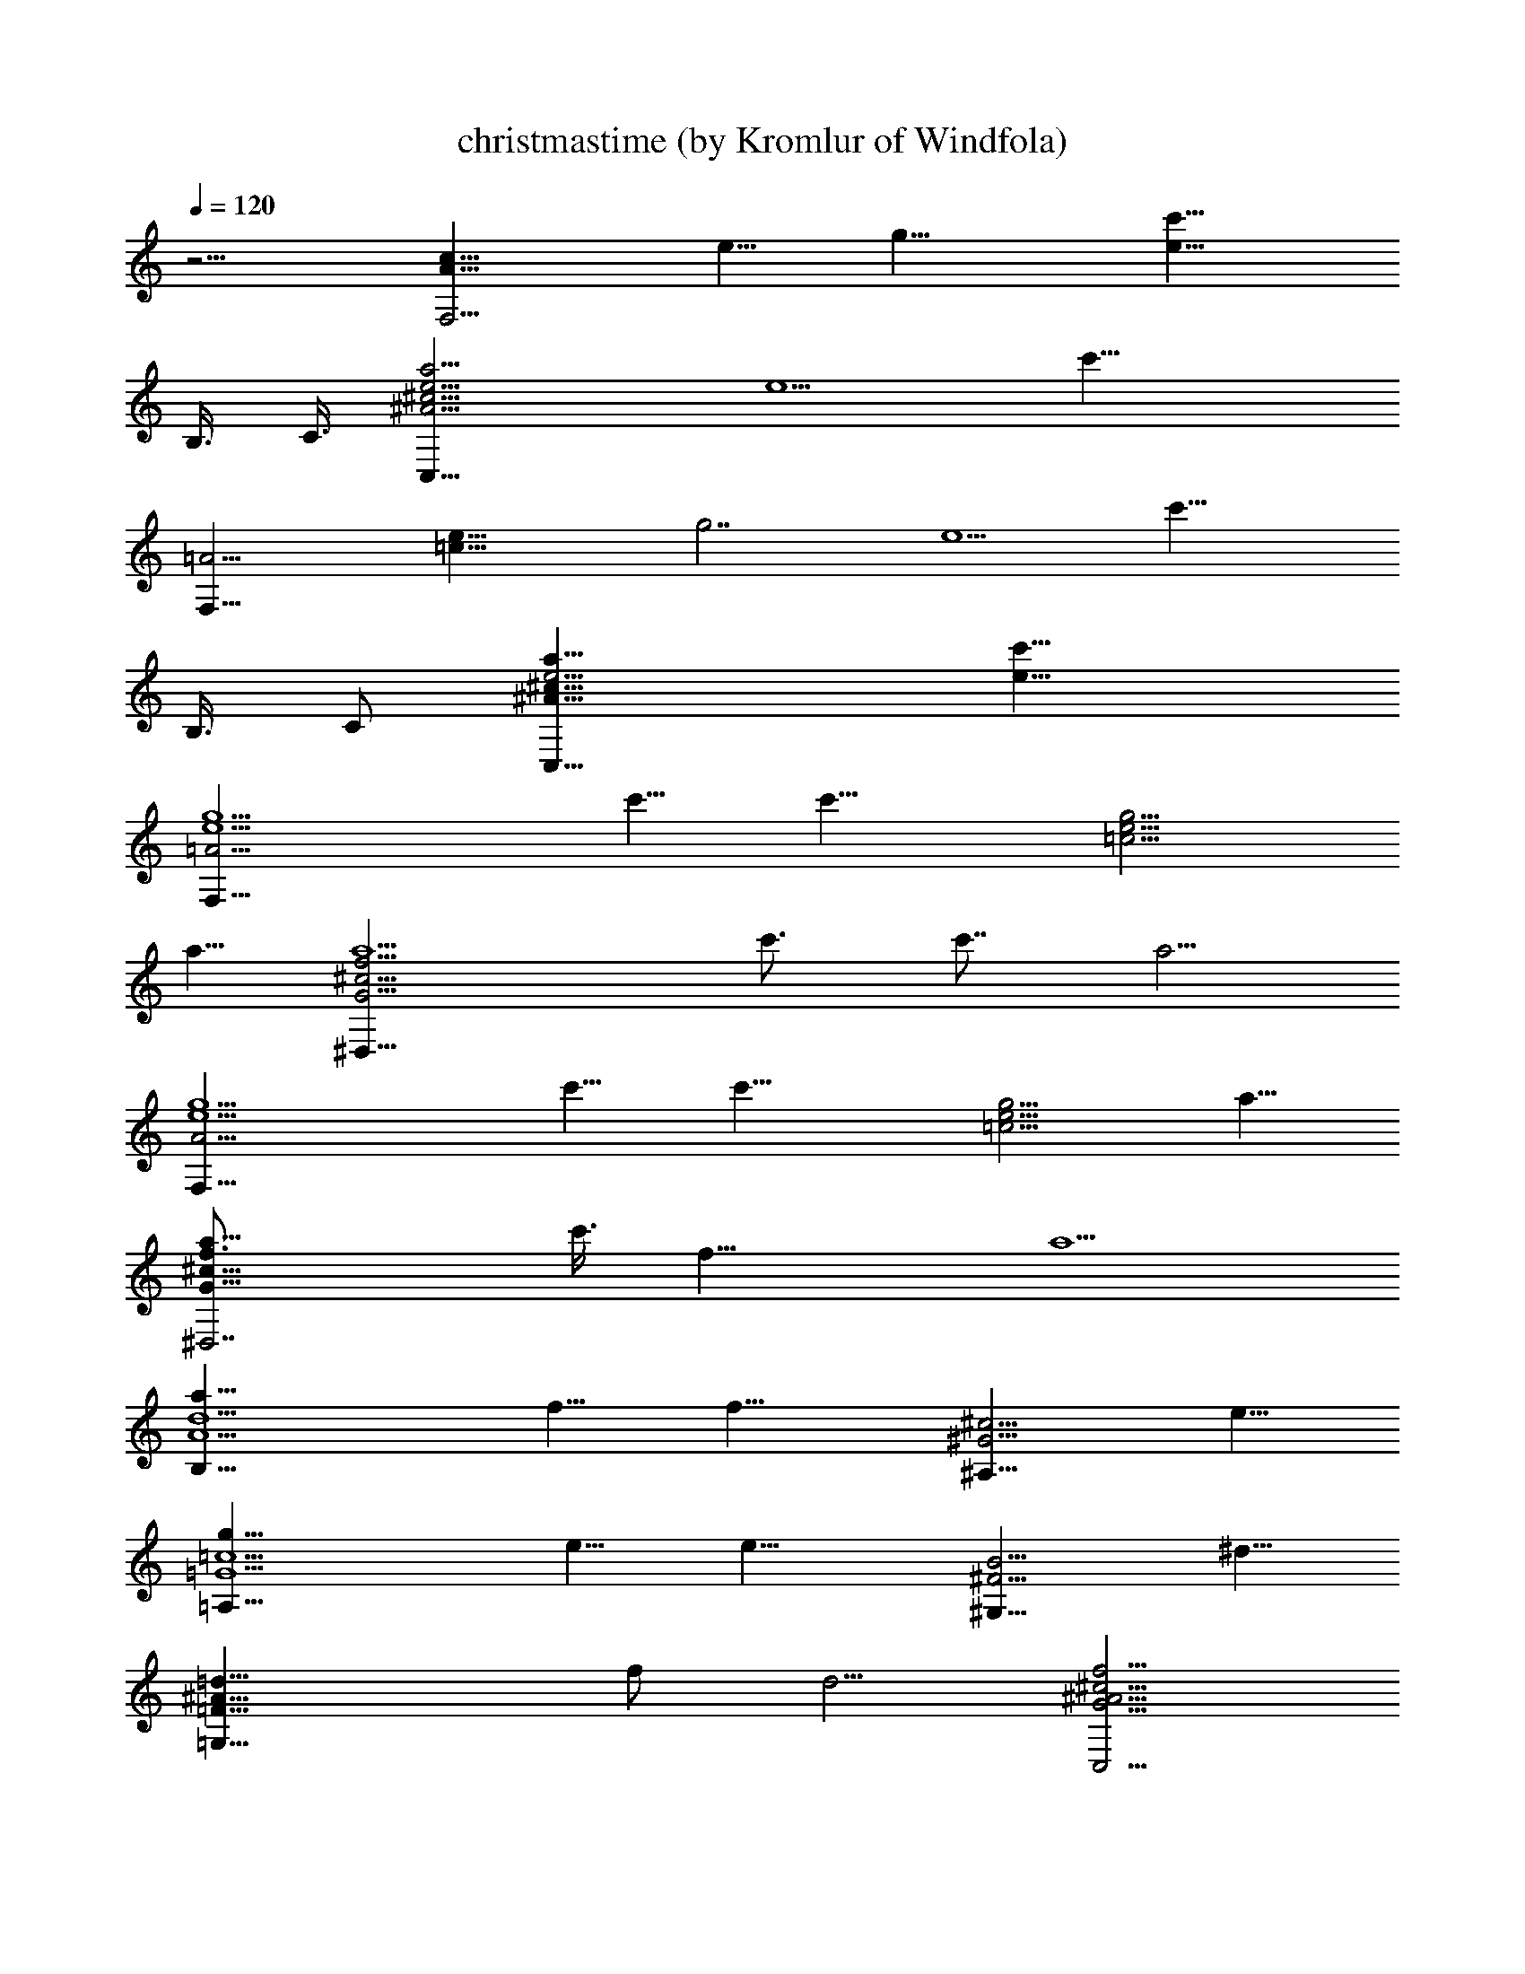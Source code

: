 X:1
T:christmastime (by Kromlur of Windfola)
Z:Transcribed by LotRO MIDI Player:http://lotro.acasylum.com/midi
%  Original file:charlie brown - xmastime.mid
%  Transpose:0
L:1/4
Q:120
K:C
z15/4 [A29/8F,11/4c29/8z/8] [e9/8z/8] [g27/8z] [e19/8c'29/8z13/8]
B,3/8 C3/8 [^A15/4^c15/4e5/4a15/4C,29/8] [e5/2z/8] [c'29/8z19/8]
[=A15/4F,23/8z/8] [=c29/8e9/8z/8] [g7/2z] [e5/2z/8] [c'29/8z3/2]
B,3/8 C/2 [^A29/8^c29/8e5/4a29/8C,29/8] [e19/8c'19/8]
[=A15/4e5/2g5/2F,29/8z5/8] c'5/8 [c'15/8z5/4] [=c5/4e5/4g5/4z5/8]
a5/8 [G15/4^c15/4f15/4a5/2^D,29/8z7/8] c'3/4 c'7/8 a5/4
[A15/4e5/2g5/2F,29/8z5/8] c'5/8 [c'15/8z5/4] [=c5/4e5/4g5/4z5/8] a5/8
[G29/8^c29/8f3/4a9/8^D,7/2z3/8] c'3/8 [f23/8z3/8] a5/2
[A5/2d5/2a5/8B,19/8] f5/8 [f15/8z5/4] [^G5/4^c5/4^A,9/8z5/8] e5/8
[=G5/2=c5/2g5/8=A,19/8] e5/8 [e15/8z5/4] [^F5/4B5/4^G,9/8z5/8] ^d5/8
[=F19/8^A19/8=d5/8=G,19/8] f/2 d5/4 [G5/4^A5/4^c5/4f5/4C,5/4]
[E15/4=A15/4=c15/4g15/4F,29/8z5/4] e/8 c'19/8
[A15/4e5/2g5/2F,29/8z5/8] c'5/8 [c'15/8z5/4] [c5/4e5/4g5/4z5/8] a5/8
[G29/8^c29/8f29/8a19/8^D,29/8z3/4] c'7/8 c'3/4 a5/4
[A15/4e5/2g5/2F,29/8z5/8] c'5/8 [c'15/8z5/4] [=c5/4e5/4g5/4z5/8] a5/8
[G15/4^c15/4f7/8a5/4^D,29/8z3/8] c'/2 [f23/8z3/8] a5/2
[A5/2d5/2a5/8B,19/8] f5/8 [f7/4z5/4] [^G9/8^c9/8^A,9/8z/2] e5/8
[=G5/2=c5/2g5/8=A,5/2] e5/8 [e15/8z5/4] [^F5/4B5/4^G,5/4z5/8] ^d5/8
[=F5/2^A5/2=d5/8=G,19/8] f5/8 d5/4 [G5/4^A5/4^c5/4f5/4C,9/8] z/8
[E15/4=A15/4=c15/4g15/4F,29/8z5/2] c'5/4 [f9/8^d9/8c'/2^C,7/2] ^g5/8
[F5/2c5/2^d5/2^g15/8] c'5/8 [E15/4^A15/4^d15/4^g13/8c'5/4^F,29/8]
[c'5/4z3/8] [^g17/8z/2] ^c3/8 c'5/4 [f5/4^d5/4c'5/4^C,29/8z5/8] ^g5/8
[F5/2=c5/2^d5/2^g15/8] c'5/8 [E29/8^A29/8^d29/8^g13/8c'2^F,7/2] ^c/2
[^g2z3/8] c'3/8 c'5/4 [G5/2=c5/2e5/2c'5/4A,19/8z5/8] a5/8 [a15/8z5/4]
[G5/4^c5/4f5/4^D,5/4z5/8] c'5/8 [^F5/2=c5/2e5/2c'5/8=D,19/8] a5/8
[a15/8z5/4] [^F5/4c5/4^d5/4D9/8z5/8] ^a5/8
[=F19/8^A19/8=d19/8^a5/8G,19/8] =g5/8 g9/8 [F5/4B5/4^d5/4=a5/4^C,5/4]
[E5/2^A5/2=d5/2a5/2=C,5/2z5/4] ^a5/4 [^A5/4^c5/4e5/4=a5/4C5/4]
[=A15/4e5/2g5/2=F,29/8z5/8] c'5/8 [c'15/8z5/4] [=c5/4e5/4g5/4z5/8]
a5/8 [G29/8^c29/8f3/4a5/4^D,29/8z3/8] c'3/8 [f23/8z/2] [a19/8z13/8]
g3/4 [A15/4e5/2g5/2F,29/8z5/8] c'5/8 [c'15/8z5/4] [=c5/4e5/4g5/4z5/8]
a5/8 [G17/8^c17/8f7/8a5/4^D,2z3/8] c'/2 [f5/4z3/8] a7/8
[^c3/4a3/4c'3/4f3/4G3/4] [^c7/8f7/8a7/8c'7/8G3/4] z/8
[A5/2d5/2a5/8B,19/8] f5/8 [f15/8z5/4] [^G9/8^c9/8^A,9/8z5/8] e/2
[=G5/2=c5/2g5/8=A,5/2] e5/8 [e15/8z5/4] [^F5/4B5/4^G,5/4z5/8] ^d5/8
[=F5/2^A5/2=d5/8=G,19/8] f5/8 d5/4 [D5/4^A5/4d5/4f5/4C,9/8] z/8
[E13/4=A5/2c5/2g5/2F,13/4z5/4] [c'13/8z5/4] [c5/4e5/4g5/4z3/8] a3/8
[c'/2C3/8] z/8 [A2g3/4a3/4c'3/4e3/4F2] [e7/8g7/8a7/8c'7/8]
[e3/4g5/4a5/4c'5/4z3/8] F3/8 [e/2C5/4] [c3/4e3/4g3/4a3/4]
[G15/8^A23/8^c23/8f23/8a23/8^D15/8] ^D5/8 [^A,5/4z3/8]
[f7/8^a7/8^c7/8g7/8] [=A2g7/8=a7/8c'7/8e7/8F2] [e3/4g3/4a3/4c'3/4]
[e7/8g7/8a7/8c'7/8z3/8] F/2 [=c5/4e5/4g5/4a5/4C9/8] z/8
[G7/4^A29/8^c29/8f29/8a29/8^D7/4] ^D5/8 F,5/4 [=A5/2d5/2a7/8B,19/8]
f7/8 [f11/8z3/4] [^G5/4^c5/4^A,5/4z5/8] e5/8 [=G5/2=c23/8g7/8=A,19/8]
e3/4 [e5/4z7/8] [^G,9/8z3/8] [^F7/8B7/8^d7/8]
[=F19/8^A19/8=d3/4=G,19/8] f7/8 d3/4 [=D5/4^A5/4d5/4f5/4C,5/4]
[E15/4=A15/4c15/4e15/4g5/4F,5/2] c'/8 [c'3/2z9/8] [G3/4z3/8] a/2
[c'3/8C3/8] [A17/8g7/8a7/8c'7/8e7/8F2] [e3/4g3/4a3/4c'3/4]
[e7/8g7/8a7/8c'7/8z/2] F3/8 [c5/4e5/4g5/4a5/4C3/8] F3/8 C/2
[G29/8^A2^c2f2a2^D19/8] [^a7/8^c7/8f7/8=a7/8z/2] [C9/8z3/8]
[^A3/4^c3/4f3/4a3/4] [=A15/4g7/8a7/8c'7/8e7/8F,5/2]
[e7/8g7/8a7/8c'7/8] [e3/4g3/4a3/4c'3/4] [=c5/4e5/4g5/4a5/4C3/8] z/8
F3/8 C3/8 [G15/4^A15/4^c15/4f15/4a15/4^D19/8] z/8 C9/8 z/8
[=A5/2d5/2a5/8B,19/8] f5/8 [f15/8z5/4] [^G5/4^c5/4^A,9/8z5/8] e5/8
[=G19/8=c19/8g/2=A,19/8] e5/8 [e15/8z5/4] [^F5/4B5/4^G,5/4z5/8] ^d5/8
[=F5/2^A5/2=d5/8=G,19/8] f5/8 d5/4 [=D5/4^A5/4d5/4f5/4C,5/4]
[E15/4c15/4e15/4=A15/4g5/4F,29/8] c'5/4 c'5/4 [f5/4^d5/4c'5/8^C,7/2]
^g5/8 [F19/8c19/8^d19/8^g7/4] c'5/8
[E15/4^A15/4^d15/4^g13/8c'5/4^F,29/8] [c'5/4z3/8] [^g17/8z/2] ^c3/8
c'5/4 [f5/4^d5/4c'5/4^C,29/8z5/8] ^g5/8 [F5/2=c5/2^d5/2^g15/8] c'5/8
[E29/8^A29/8^d29/8^g13/8c'2^F,29/8] ^c3/8 [^g2z3/8] c'3/8 c'5/4
[G5/2=c5/2e5/2c'5/4A,5/2z5/8] a5/8 [a15/8z5/4]
[G5/4^c5/4f5/4^D,5/4z5/8] c'5/8 [^F5/2=c5/2e5/2c'5/8=D,19/8] a5/8
[a15/8z5/4] [^F5/4c5/4^d5/4D9/8z5/8] ^a5/8
[=F5/2^A5/2=d5/2^a5/8G,19/8] =g5/8 g5/4 [F9/8B9/8^d9/8=a9/8^C,9/8]
[E5/2^A5/2=d5/2a5/2=C,5/2z5/4] ^a5/4 [^A5/4^c5/4e5/4=a5/4C5/4]
[=A15/4e5/2g5/2=F,29/8z5/8] c'5/8 [c'15/8z5/4] [=c5/4e5/4g5/4z5/8]
a5/8 [G15/4^c15/4f3/4a5/4^D,29/8z3/8] c'3/8 [f3z/2] [a5/2z13/8] g7/8
[A29/8e19/8g19/8F,7/2z/2] c'5/8 [c'15/8z5/4] [=c5/4e5/4g5/4z5/8] a5/8
[G17/8^c17/8f7/8a5/4^D,2z/2] c'3/8 [f5/4z3/8] a7/8
[^c3/4a3/4c'3/4f3/4G3/4] [^c7/8f7/8a7/8c'7/8G7/8]
[A5/2d5/2a5/8B,19/8] f5/8 [f15/8z5/4] [^G5/4^c5/4^A,9/8z5/8] e5/8
[=G19/8=c19/8g5/8=A,19/8] e/2 [e15/8z5/4] [^F5/4B5/4^G,5/4z5/8] ^d5/8
[=F5/2^A5/2=d5/8=G,19/8] f5/8 d5/4 [D5/4^A5/4d5/4f5/4C,5/4]
[g16e16c16=A16E16F,16] [A5/2E5/2F,17/8c5/2e5/2g5/2] 